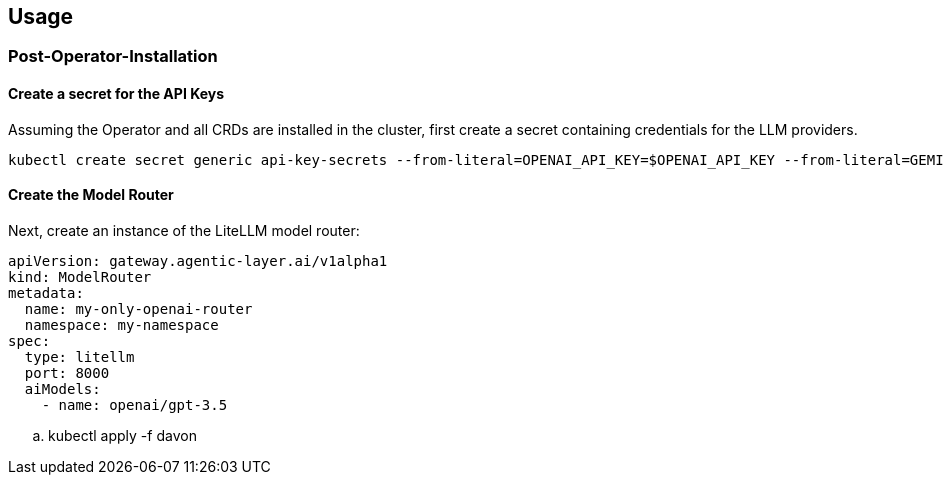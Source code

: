 == Usage

=== Post-Operator-Installation

==== Create a secret for the API Keys

Assuming the Operator and all CRDs are installed in the cluster, first create a secret containing credentials for the LLM providers.

[source,bash]
----
kubectl create secret generic api-key-secrets --from-literal=OPENAI_API_KEY=$OPENAI_API_KEY --from-literal=GEMINI_API_KEY=$GEMINI_API_KEY --namespace my-namespace
----

==== Create the Model Router
Next, create an instance of the LiteLLM model router:

[source,yaml]
----
apiVersion: gateway.agentic-layer.ai/v1alpha1
kind: ModelRouter
metadata:
  name: my-only-openai-router
  namespace: my-namespace
spec:
  type: litellm
  port: 8000
  aiModels:
    - name: openai/gpt-3.5
----

.. kubectl apply -f davon

// consider adding to Readme or create Tutorial docu